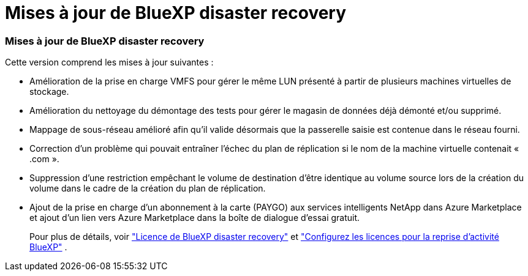 = Mises à jour de BlueXP disaster recovery
:allow-uri-read: 




=== Mises à jour de BlueXP disaster recovery

Cette version comprend les mises à jour suivantes :

* Amélioration de la prise en charge VMFS pour gérer le même LUN présenté à partir de plusieurs machines virtuelles de stockage.
* Amélioration du nettoyage du démontage des tests pour gérer le magasin de données déjà démonté et/ou supprimé.
* Mappage de sous-réseau amélioré afin qu'il valide désormais que la passerelle saisie est contenue dans le réseau fourni.
* Correction d'un problème qui pouvait entraîner l'échec du plan de réplication si le nom de la machine virtuelle contenait « .com ».
* Suppression d'une restriction empêchant le volume de destination d'être identique au volume source lors de la création du volume dans le cadre de la création du plan de réplication.
* Ajout de la prise en charge d’un abonnement à la carte (PAYGO) aux services intelligents NetApp dans Azure Marketplace et ajout d’un lien vers Azure Marketplace dans la boîte de dialogue d’essai gratuit.
+
Pour plus de détails, voir https://docs.netapp.com/us-en/bluexp-disaster-recovery/get-started/dr-intro.html#licensing["Licence de BlueXP disaster recovery"] et https://docs.netapp.com/us-en/bluexp-disaster-recovery/get-started/dr-licensing.html["Configurez les licences pour la reprise d'activité BlueXP"] .


